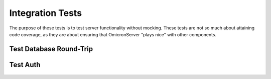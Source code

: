 Integration Tests
=================

The purpose of these tests is to test server functionality
without mocking. These tests are not so much about attaining
code coverage, as they are about ensuring that OmicronServer
"plays nice" with other components.

Test Database Round-Trip
------------------------

    .. automodule:: tests.integration.test_database_roundtrip
        :members:

Test Auth
---------

    .. automodule:: tests.integration.test_auth
        :members:
